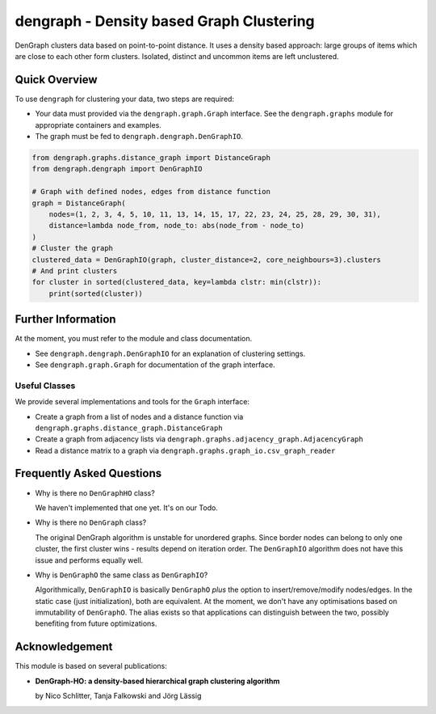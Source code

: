 dengraph - Density based Graph Clustering
=========================================

DenGraph clusters data based on point-to-point distance.
It uses a density based approach:
large groups of items which are close to each other form clusters.
Isolated, distinct and uncommon items are left unclustered.

Quick Overview
--------------

To use ``dengraph`` for clustering your data, two steps are required:

- Your data must provided via the ``dengraph.graph.Graph`` interface.
  See the ``dengraph.graphs`` module for appropriate containers and examples.

- The graph must be fed to ``dengraph.dengraph.DenGraphIO``.

.. code:: python

    from dengraph.graphs.distance_graph import DistanceGraph
    from dengraph.dengraph import DenGraphIO

    # Graph with defined nodes, edges from distance function
    graph = DistanceGraph(
        nodes=(1, 2, 3, 4, 5, 10, 11, 13, 14, 15, 17, 22, 23, 24, 25, 28, 29, 30, 31),
        distance=lambda node_from, node_to: abs(node_from - node_to)
    )
    # Cluster the graph
    clustered_data = DenGraphIO(graph, cluster_distance=2, core_neighbours=3).clusters
    # And print clusters
    for cluster in sorted(clustered_data, key=lambda clstr: min(clstr)):
        print(sorted(cluster))

Further Information
-------------------

At the moment, you must refer to the module and class documentation.

- See ``dengraph.dengraph.DenGraphIO`` for an explanation of clustering settings.

- See ``dengraph.graph.Graph`` for documentation of the graph interface.

Useful Classes
..............

We provide several implementations and tools for the ``Graph`` interface:

- Create a graph from a list of nodes and a distance function via ``dengraph.graphs.distance_graph.DistanceGraph``

- Create a graph from adjacency lists via ``dengraph.graphs.adjacency_graph.AdjacencyGraph``

- Read a distance matrix to a graph via ``dengraph.graphs.graph_io.csv_graph_reader``

Frequently Asked Questions
--------------------------

- Why is there no ``DenGraphHO`` class?

  We haven't implemented that one yet.
  It's on our Todo.

- Why is there no ``DenGraph`` class?

  The original DenGraph algorithm is unstable for unordered graphs.
  Since border nodes can belong to only one cluster, the first cluster wins - results depend on iteration order.
  The ``DenGraphIO`` algorithm does not have this issue and performs equally well.

- Why is ``DenGraphO`` the same class as ``DenGraphIO``?

  Algorithmically, ``DenGraphIO`` is basically ``DenGraphO`` *plus* the option to insert/remove/modify nodes/edges.
  In the static case (just initialization), both are equivalent.
  At the moment, we don't have any optimisations based on immutability of ``DenGraphO``.
  The alias exists so that applications can distinguish between the two, possibly benefiting from future optimizations.

Acknowledgement
---------------

This module is based on several publications:

- **DenGraph-HO: a density-based hierarchical graph clustering algorithm**

  by Nico Schlitter, Tanja Falkowski and Jörg Lässig
